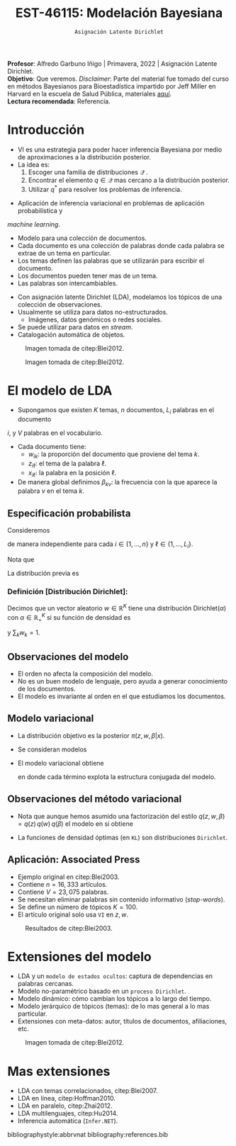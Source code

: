 #+TITLE: EST-46115: Modelación Bayesiana
#+AUTHOR: Prof. Alfredo Garbuno Iñigo
#+EMAIL:  agarbuno@itam.mx
#+DATE: ~Asignación Latente Dirichlet~
#+STARTUP: showall
:REVEAL_PROPERTIES:
#+LANGUAGE: es
#+OPTIONS: num:nil toc:nil timestamp:nil
#+REVEAL_REVEAL_JS_VERSION: 4
#+REVEAL_THEME: night
#+REVEAL_SLIDE_NUMBER: t
#+REVEAL_HEAD_PREAMBLE: <meta name="description" content="Modelación Bayesiana">
#+REVEAL_INIT_OPTIONS: width:1600, height:900, margin:.2
#+REVEAL_EXTRA_CSS: ./mods.css
#+REVEAL_PLUGINS: (notes)
:END:
:LATEX_PROPERTIES:
#+OPTIONS: toc:nil date:nil author:nil tasks:nil
#+LANGUAGE: sp
#+LATEX_CLASS: handout
#+LATEX_HEADER: \usepackage[spanish]{babel}
#+LATEX_HEADER: \usepackage[sort,numbers]{natbib}
#+LATEX_HEADER: \usepackage[utf8]{inputenc} 
#+LATEX_HEADER: \usepackage[capitalize]{cleveref}
#+LATEX_HEADER: \decimalpoint
#+LATEX_HEADER:\usepackage{framed}
#+LaTeX_HEADER: \usepackage{listings}
#+LATEX_HEADER: \usepackage{fancyvrb}
#+LATEX_HEADER: \usepackage{xcolor}
#+LaTeX_HEADER: \definecolor{backcolour}{rgb}{.95,0.95,0.92}
#+LaTeX_HEADER: \definecolor{codegray}{rgb}{0.5,0.5,0.5}
#+LaTeX_HEADER: \definecolor{codegreen}{rgb}{0,0.6,0} 
#+LaTeX_HEADER: {}
#+LaTeX_HEADER: {\lstset{language={R},basicstyle={\ttfamily\footnotesize},frame=single,breaklines=true,fancyvrb=true,literate={"}{{\texttt{"}}}1{<-}{{$\bm\leftarrow$}}1{<<-}{{$\bm\twoheadleftarrow$}}1{~}{{$\bm\sim$}}1{<=}{{$\bm\le$}}1{>=}{{$\bm\ge$}}1{!=}{{$\bm\neq$}}1{^}{{$^{\bm\wedge}$}}1{|>}{{$\rhd$}}1,otherkeywords={!=, ~, $, \&, \%/\%, \%*\%, \%\%, <-, <<-, ::, /},extendedchars=false,commentstyle={\ttfamily \itshape\color{codegreen}},stringstyle={\color{red}}}
#+LaTeX_HEADER: {}
#+LATEX_HEADER_EXTRA: \definecolor{shadecolor}{gray}{.95}
#+LATEX_HEADER_EXTRA: \newenvironment{NOTES}{\begin{lrbox}{\mybox}\begin{minipage}{0.95\textwidth}\begin{shaded}}{\end{shaded}\end{minipage}\end{lrbox}\fbox{\usebox{\mybox}}}
#+EXPORT_FILE_NAME: ../docs/13-latent-dirichlet.pdf
:END:
#+EXCLUDE_TAGS: toc
#+PROPERTY: header-args:R :session latent-dirichlet :exports both :results output org :tangle ../rscripts/13-latent-dirichlet.R :mkdirp yes :dir ../

#+begin_src R :exports none :results none
  ## Setup --------------------------------------------
  library(tidyverse)
  library(patchwork)
  library(scales)
  ## Cambia el default del tamaño de fuente 
  theme_set(theme_linedraw(base_size = 25))

  ## Cambia el número de decimales para mostrar
  options(digits = 2)

  sin_lineas <- theme(panel.grid.major = element_blank(),
                      panel.grid.minor = element_blank())
  color.itam  <- c("#00362b","#004a3b", "#00503f", "#006953", "#008367", "#009c7b", "#00b68f", NA)

  sin_lineas <- theme(panel.grid.major = element_blank(), panel.grid.minor = element_blank())
  sin_leyenda <- theme(legend.position = "none")
  sin_ejes <- theme(axis.ticks = element_blank(), axis.text = element_blank())
#+end_src

#+begin_src R :exports none :results none
  ## Librerias para modelacion bayesiana
  library(cmdstanr)
  library(posterior)
  library(bayesplot)
#+end_src

#+BEGIN_NOTES
*Profesor*: Alfredo Garbuno Iñigo | Primavera, 2022 | Asignación Latente Dirichlet.\\
*Objetivo*: Que veremos. /Disclaimer/: Parte del material fue tomado del curso en métodos Bayesianos para Bioestadística impartido por Jeff Miller en Harvard en la escuela de Salud Pública, materiales [[https://jwmi.github.io/BMB/][aquí]].\\
*Lectura recomendada*: Referencia.
#+END_NOTES



* Contenido                                                             :toc:
:PROPERTIES:
:TOC:      :include all  :ignore this :depth 3
:END:
:CONTENTS:
- [[#introducción][Introducción]]
- [[#el-modelo-de-lda][El modelo de LDA]]
  - [[#especificación-probabilista][Especificación probabilista]]
    - [[#definición-distribución-dirichlet][Definición [Distribución Dirichlet]:]]
  - [[#observaciones-del-modelo][Observaciones del modelo]]
  - [[#modelo-variacional][Modelo variacional]]
  - [[#observaciones-del-método-variacional][Observaciones del método variacional]]
  - [[#aplicación-associated-press][Aplicación: Associated Press]]
- [[#extensiones-del-modelo][Extensiones del modelo]]
- [[#mas-extensiones][Mas extensiones]]
:END:


* Introducción

- VI es una estrategia para poder hacer inferencia Bayesiana por medio de aproximaciones a la distribución posterior.
- La idea es:
  1. Escoger una familia de distribuciones $\mathcal{Q}$ .
  2. Encontrar el elemento $q \in \mathcal{Q}$ mas cercano a la distribución posterior.
  3. Utilizar $q^*$ para resolver los problemas de inferencia.

#+REVEAL: split
- Aplicación de inferencia variacional en problemas de aplicación probabilística y
/machine learning/.
- Modelo para una colección de documentos.
- Cada documento es una colección de palabras donde cada palabra se extrae de un tema en particular.
- Los temas definen las palabras que se utilizarán para escribir el documento.
- Los documentos pueden tener mas de un tema.
- Las palabras son intercambiables.


#+REVEAL: split
- Con asignación latente Dirichlet (LDA), modelamos los tópicos de una colección de observaciones.
- Usualmente se utiliza para datos no-estructurados.
  - Imágenes, datos genómicos o redes sociales.
- Se puede utilizar para datos en /stream/.
- Catalogación automática de objetos.

#+REVEAL: split
#+DOWNLOADED: screenshot @ 2022-05-16 17:26:52
#+caption: Imagen tomada de citep:Blei2012.
#+attr_html: :width 700 :align center
[[file:images/20220516-172652_screenshot.png]]

#+REVEAL: split

#+DOWNLOADED: screenshot @ 2022-05-16 17:28:49
#+caption: Imagen tomada de citep:Blei2012.
#+attr_html: :width 700 :align center
[[file:images/20220516-172849_screenshot.png]]


* El modelo de LDA

- Supongamos que existen $K$ temas, $n$ documentos, $L_i$ palabras en el documento
$i$, y $V$ palabras en el vocabulario.
- Cada documento tiene:
  - $w_{ik}$: la proporción del documento que proviene del tema $k$.
  - $z_{i\ell}$: el tema de la palabra $\ell$.
  - $x_{i\ell}$: la palabra en la posición $\ell$.
- De manera global definimos $\beta_{kv}$: la frecuencia con la que aparece la palabra $v$ en el tema $k$.


** Especificación probabilista

Consideremos
\begin{gather}
Z_{i\ell} | w  \sim \mathsf{Categorical}(w_i)\,,\\
x_{i\ell}  | \beta, Z_{i\ell} = k \sim \mathsf{Categorical}(\beta_k)\,,
\end{gather}
de manera independiente para cada $i \in \{1, \ldots, n\}$ y $\ell \in \{1, \ldots, L_i\}$.

Nota que
\begin{align}
w_i = (w_{i1}, \ldots, w_{iK})^\top, \qquad \beta_k = (\beta_{k1}, \ldots, \beta_{kV})^\top\,.
\end{align}

La distribución previa es
\begin{gather}
w_i \sim \mathsf{Dirichlet}(\alpha_1, \ldots, \alpha_K)\,,\\
\beta_k \sim \mathsf{Dirichlet}(\lambda_1, \ldots, \lambda_V)\,.
\end{gather}

*** Definición [Distribución Dirichlet]:
Decimos que un vector aleatorio $w\in \mathbb{R}^K$ tiene una distribución $\mathsf{Dirichlet}(\alpha)$ con $\alpha \in \mathbb{R}^K_+$ si su función de densidad es
\begin{align}
\pi(w | \alpha ) = \frac{\Gamma \left( \sum_{k = 1}^{K} \alpha_k \right)}{\prod_{k}^{} \Gamma(\alpha_k)} \cdot \prod_{k}^{} w_k^{\alpha_k - 1}\,,
\end{align}
y $\sum_k w_k = 1$.


** Observaciones del modelo

- El orden no afecta la composición del modelo.
- No es un buen modelo de lenguaje, pero ayuda a generar conocimiento de los documentos.
- El modelo es invariante al orden en el que estudiamos los documentos. 

** Modelo variacional

- La distribución objetivo es la posterior $\pi(z, w, \beta | x)$.
- Se consideran modelos
  \begin{align}
  q(z, w, \beta) = q(z) \, q(w) \, q(\beta)\,.
  \end{align}
- El modelo variacional obtiene
  \begin{gather}
  q(w) = \prod_{i = 1}^{n} \mathsf{Dirichlet}(w_i | r_{i1}, \ldots, r_{iK})\,,\\
  q(\beta) = \prod_{k = 1}^{K} \mathsf{Dirichlet}(\beta_k | s_{k1}, \ldots, s_{kV})\,,\\
  q(z) = \prod_{i = 1}^{n} \prod_{\ell = 1}^{L_i} \mathsf{Categorical}(z_{i\ell} | t_{i\ell})\,,
  \end{gather}
    en donde cada término explota la estructura conjugada del modelo. 

** Observaciones del método variacional

- Nota que aunque hemos asumido una factorización del estilo $q(z, w, \beta) = q(z) \, q(w) \, q(\beta)$  el modelo en si obtiene
  \begin{align}
  q(z, w, \beta) = \left( \prod_{i\ell} q(z_{i\ell}) \right) \, \left( \prod_{i} q(w_i) \right) \, \left( \prod_k q(\beta_k) \right)\,.
  \end{align}
- La funciones de densidad óptimas (en ~KL~) son distribuciones ~Dirichlet~. 


** Aplicación: Associated Press

- Ejemplo original en citep:Blei2003.
- Contiene $n = 16,333$ artículos.
- Contiene $V = 23,075$ palabras.
- Se necesitan eliminar palabras sin contenido informativo (/stop-words/).
- Se define un número de tópicos $K= 100$.
- El artículo original solo usa ~VI~ en $z, w$.

#+REVEAL: split
#+DOWNLOADED: screenshot @ 2022-05-16 18:37:38
#+caption: Resultados de citep:Blei2003.
#+attr_html: :width 700 :align center
[[file:images/20220516-183738_screenshot.png]]


* Extensiones del modelo

- LDA y un ~modelo de estados ocultos~: captura de dependencias en palabras cercanas.
- Modelo no-paramétrico basado en un ~proceso Dirichlet~.
- Modelo dinámico: cómo cambian los tópicos a lo largo del tiempo.
- Modelo jerárquico de tópicos (temas): de lo mas general a lo mas particular.
- Extensiones con meta-datos: autor, títulos de documentos, afiliaciones, etc.


#+REVEAL: split
#+DOWNLOADED: screenshot @ 2022-05-16 18:41:35
#+caption: Imagen tomada de citep:Blei2012. 
#+attr_html: :width 700 :align center
[[file:images/20220516-184135_screenshot.png]]


 
* Mas extensiones

- LDA con temas correlacionados, citep:Blei2007. 
- LDA en línea, citep:Hoffman2010.
- LDA en paralelo, citep:Zhai2012.
- LDA multilenguajes, citep:Hu2014. 
- Inferencia automática (~Infer.NET~). 
  

bibliographystyle:abbrvnat
bibliography:references.bib

